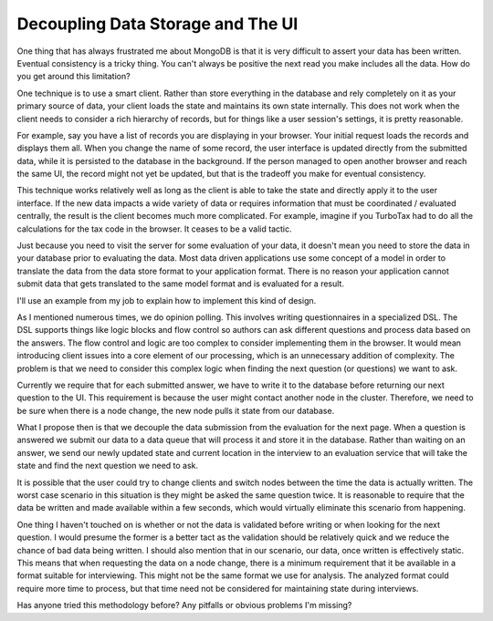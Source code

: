 Decoupling Data Storage and The UI
##################################

One thing that has always frustrated me about MongoDB is that it is very
difficult to assert your data has been written. Eventual consistency is
a tricky thing. You can't always be positive the next read you make
includes all the data. How do you get around this limitation?

One technique is to use a smart client. Rather than store everything in
the database and rely completely on it as your primary source of data,
your client loads the state and maintains its own state internally. This
does not work when the client needs to consider a rich hierarchy of
records, but for things like a user session's settings, it is pretty
reasonable.

For example, say you have a list of records you are displaying in your
browser. Your initial request loads the records and displays them all.
When you change the name of some record, the user interface is updated
directly from the submitted data, while it is persisted to the database
in the background. If the person managed to open another browser and
reach the same UI, the record might not yet be updated, but that is the
tradeoff you make for eventual consistency.

This technique works relatively well as long as the client is able to
take the state and directly apply it to the user interface. If the new
data impacts a wide variety of data or requires information that must be
coordinated / evaluated centrally, the result is the client becomes much
more complicated. For example, imagine if you TurboTax had to do all the
calculations for the tax code in the browser. It ceases to be a valid
tactic.

Just because you need to visit the server for some evaluation of your
data, it doesn't mean you need to store the data in your database prior
to evaluating the data. Most data driven applications use some concept
of a model in order to translate the data from the data store format to
your application format. There is no reason your application cannot
submit data that gets translated to the same model format and is
evaluated for a result.

I'll use an example from my job to explain how to implement this kind of
design.

As I mentioned numerous times, we do opinion polling. This involves
writing questionnaires in a specialized DSL. The DSL supports things
like logic blocks and flow control so authors can ask different
questions and process data based on the answers. The flow control and
logic are too complex to consider implementing them in the browser. It
would mean introducing client issues into a core element of our
processing, which is an unnecessary addition of complexity. The problem
is that we need to consider this complex logic when finding the next
question (or questions) we want to ask.

Currently we require that for each submitted answer, we have to write it
to the database before returning our next question to the UI. This
requirement is because the user might contact another node in the
cluster. Therefore, we need to be sure when there is a node change, the
new node pulls it state from our database.

What I propose then is that we decouple the data submission from the
evaluation for the next page. When a question is answered we submit our
data to a data queue that will process it and store it in the database.
Rather than waiting on an answer, we send our newly updated state and
current location in the interview to an evaluation service that will
take the state and find the next question we need to ask.

It is possible that the user could try to change clients and switch
nodes between the time the data is actually written. The worst case
scenario in this situation is they might be asked the same question
twice. It is reasonable to require that the data be written and made
available within a few seconds, which would virtually eliminate this
scenario from happening.

One thing I haven't touched on is whether or not the data is validated
before writing or when looking for the next question. I would presume
the former is a better tact as the validation should be relatively quick
and we reduce the chance of bad data being written. I should also
mention that in our scenario, our data, once written is effectively
static. This means that when requesting the data on a node change, there
is a minimum requirement that it be available in a format suitable for
interviewing. This might not be the same format we use for analysis. The
analyzed format could require more time to process, but that time need
not be considered for maintaining state during interviews.

Has anyone tried this methodology before? Any pitfalls or obvious
problems I'm missing?


.. author:: default
.. categories:: code
.. tags:: programming
.. comments::
